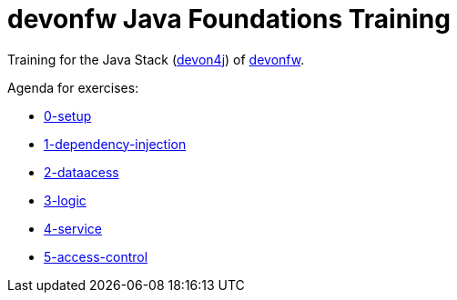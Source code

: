 = devonfw Java Foundations Training

Training for the Java Stack (https://github.com/devonfw/devon4j[devon4j]) of https://devonfw.com[devonfw].

Agenda for exercises:

* link:documentation/0-setup.asciidoc[0-setup]
* link:documentation/1-dependency-injection.asciidoc[1-dependency-injection]
* link:documentation/2-dataaccess.asciidoc[2-dataacess]
* link:documentation/3-logic.asciidoc[3-logic]
* link:documentation/4-service.asciidoc[4-service]
* link:documentation/5-access-control.asciidoc[5-access-control]
